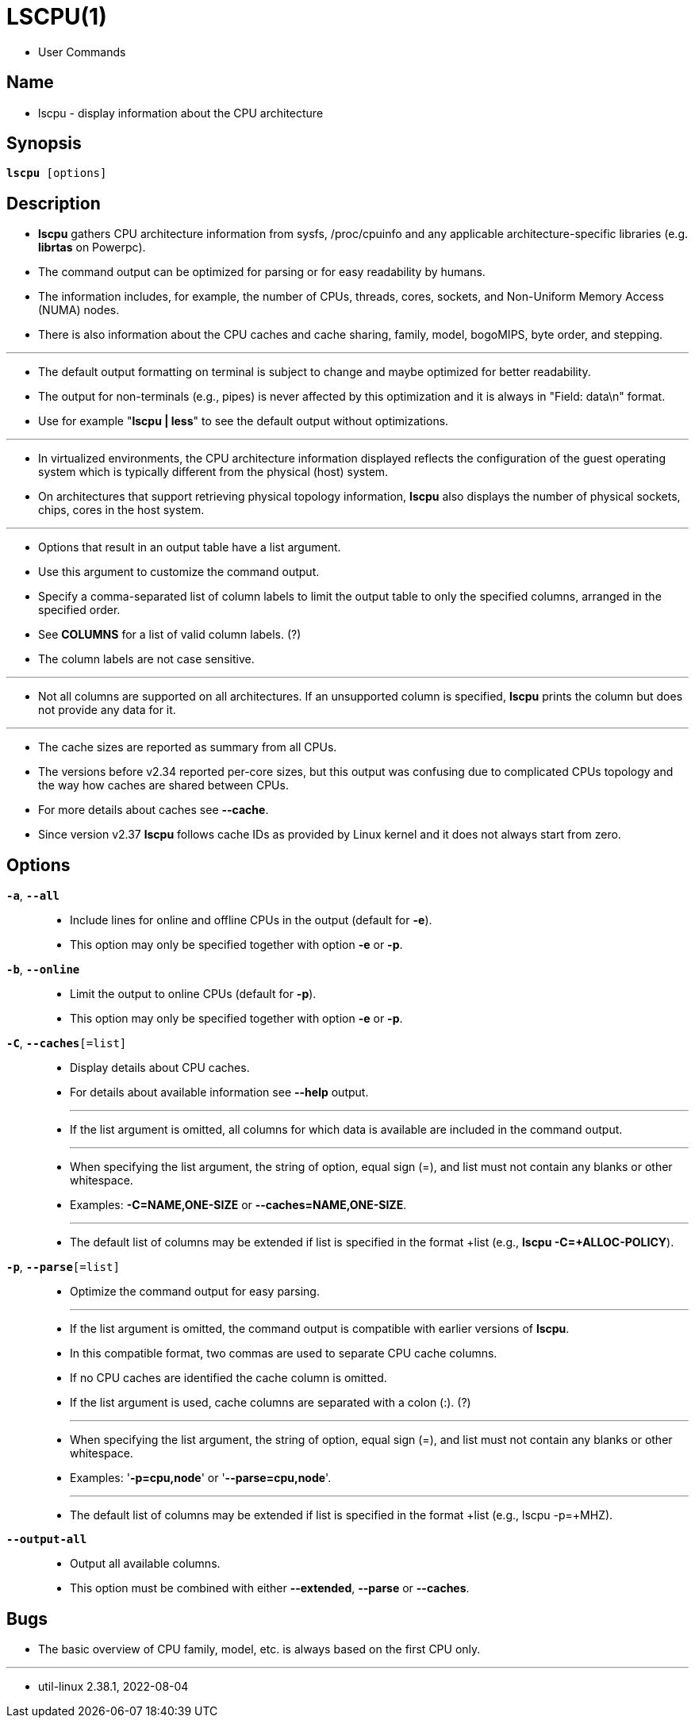 = LSCPU(1)

* User Commands

== Name

* lscpu - display information about the CPU architecture

== Synopsis

[subs="attributes,quotes+"]
....
*lscpu* {startsb}[.underline]##options##]
....

== Description

* *lscpu* gathers CPU architecture information from [.underline]#sysfs#,
  [.underline]#/proc/cpuinfo# and any applicable architecture-specific
  libraries (e.g. *librtas* on Powerpc).
* The command output can be optimized for parsing or for easy readability by
  humans.
* The information includes, for example, the number of CPUs, threads, cores,
  sockets, and Non-Uniform Memory Access (NUMA) nodes.
* There is also information about the CPU caches and cache sharing, family,
  model, bogoMIPS, byte order, and stepping.

'''

* The default output formatting on terminal is subject to change and maybe
  optimized for better readability.
* The output for non-terminals (e.g., pipes) is never affected by this
  optimization and it is always in "Field: data\n" format.
* Use for example "*lscpu | less*" to see the default output without
  optimizations.

'''

* In virtualized environments, the CPU architecture information displayed
  reflects the configuration of the guest operating system which is typically
  different from the physical (host) system.
* On architectures that support retrieving physical topology information,
  *lscpu* also displays the number of physical sockets, chips, cores in the host
  system.

'''

* Options that result in an output table have a list argument.
* Use this argument to customize the command output.
* Specify a comma-separated list of column labels to limit the output table to
  only the specified columns, arranged in the specified order.
* See *COLUMNS* for a list of valid column labels. (?)
* The column labels are not case sensitive.

'''

* Not all columns are supported on all architectures. If an unsupported column
  is specified, *lscpu* prints the column but does not provide any data for it.

'''

* The cache sizes are reported as summary from all CPUs.
* The versions before v2.34 reported per-core sizes, but this output was
  confusing due to complicated CPUs topology and the way how caches are shared
  between CPUs.
* For more details about caches see *--cache*.
* Since version v2.37 *lscpu* follows cache IDs as provided by Linux kernel
  and it does not always start from zero.

== Options

`*-a*`, `*--all*`::
* Include lines for online and offline CPUs in the output (default for *-e*).
* This option may only be specified together with option *-e* or *-p*.

`*-b*`, `*--online*`::
* Limit the output to online CPUs (default for *-p*).
* This option may only be specified together with option *-e* or *-p*.

`*-C*`, `*--caches*{startsb}=[.underline]##list##]`::
* Display details about CPU caches.
* For details about available information see *--help* output.
+
'''

* If the [.underline]#list# argument is omitted, all columns for which data is available are
  included in the command output.
+
'''

* When specifying the [.underline]#list# argument, the string of option, equal sign (=), and
  [.underline]#list# must not contain any blanks or other whitespace.
* Examples: *-C=NAME,ONE-SIZE* or *--caches=NAME,ONE-SIZE*.
+
'''

* The default list of columns may be extended if list is specified in the
  format +list (e.g., *lscpu -C=+ALLOC-POLICY*).

`*-p*`, `*--parse*{startsb}=[.underline]#list#]`::
* Optimize the command output for easy parsing.
+
'''

* If the [.underline]#list# argument is omitted, the command output is compatible with
  earlier versions of *lscpu*.
* In this compatible format, two commas are used to separate CPU cache
  columns.
* If no CPU caches are identified the cache column is omitted.
* If the [.underline]#list# argument is used, cache columns are separated with
  a colon (:). (?)
+
'''

* When specifying the [.underline]#list# argument, the string of option, equal sign (=), and list must not contain any blanks or other whitespace.
* Examples: '*-p=cpu,node*' or '*--parse=cpu,node*'.
+
'''

* The default list of columns may be extended if list is specified in the
  format +list (e.g., lscpu -p=+MHZ).

`*--output-all*`::
* Output all available columns.
* This option must be combined with either *--extended*, *--parse* or
  *--caches*.

== Bugs

* The basic overview of CPU family, model, etc. is always based on the first
  CPU only.

'''

* util-linux 2.38.1, 2022-08-04
